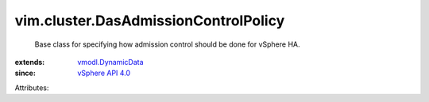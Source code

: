 .. _vSphere API 4.0: ../../vim/version.rst#vimversionversion5

.. _vmodl.DynamicData: ../../vmodl/DynamicData.rst


vim.cluster.DasAdmissionControlPolicy
=====================================
  Base class for specifying how admission control should be done for vSphere HA.
:extends: vmodl.DynamicData_
:since: `vSphere API 4.0`_

Attributes:
